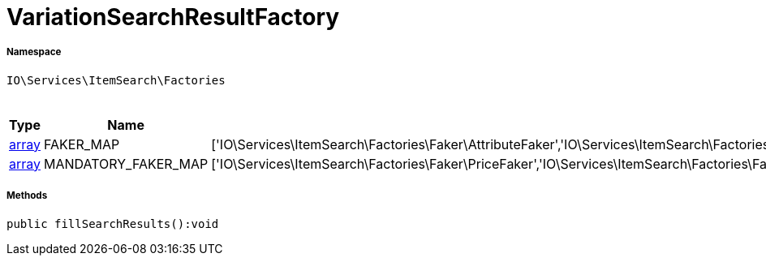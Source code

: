:table-caption!:
:example-caption!:
:source-highlighter: prettify
:sectids!:
[[io__variationsearchresultfactory]]
= VariationSearchResultFactory





===== Namespace

`IO\Services\ItemSearch\Factories`




.Constants
|===
|Type |Name |Value |Description

|link:http://php.net/array[array^]
    |FAKER_MAP
    |['IO\Services\ItemSearch\Factories\Faker\AttributeFaker','IO\Services\ItemSearch\Factories\Faker\BarcodeFaker','IO\Services\ItemSearch\Factories\Faker\BundleComponentsFaker','IO\Services\ItemSearch\Factories\Faker\CategoryFaker','IO\Services\ItemSearch\Factories\Faker\CrossSellingFaker','IO\Services\ItemSearch\Factories\Faker\DefaultCategoryFaker','IO\Services\ItemSearch\Factories\Faker\FacetFaker','IO\Services\ItemSearch\Factories\Faker\FilterFaker','IO\Services\ItemSearch\Factories\Faker\IdsFaker','IO\Services\ItemSearch\Factories\Faker\ImageFaker','IO\Services\ItemSearch\Factories\Faker\ItemFaker','Array','IO\Services\ItemSearch\Factories\Faker\SalesPriceFaker','IO\Services\ItemSearch\Factories\Faker\SkuFaker','IO\Services\ItemSearch\Factories\Faker\SortingFaker','IO\Services\ItemSearch\Factories\Faker\StockFaker','IO\Services\ItemSearch\Factories\Faker\TagFaker','IO\Services\ItemSearch\Factories\Faker\TextFaker','IO\Services\ItemSearch\Factories\Faker\UnitFaker','IO\Services\ItemSearch\Factories\Faker\VariationFaker','IO\Services\ItemSearch\Factories\Faker\VariationPropertyFaker']
    |
|link:http://php.net/array[array^]
    |MANDATORY_FAKER_MAP
    |['IO\Services\ItemSearch\Factories\Faker\PriceFaker','IO\Services\ItemSearch\Factories\Faker\SetComponentIdFaker']
    |
|===



===== Methods

[source%nowrap, php]
----

public fillSearchResults():void

----










